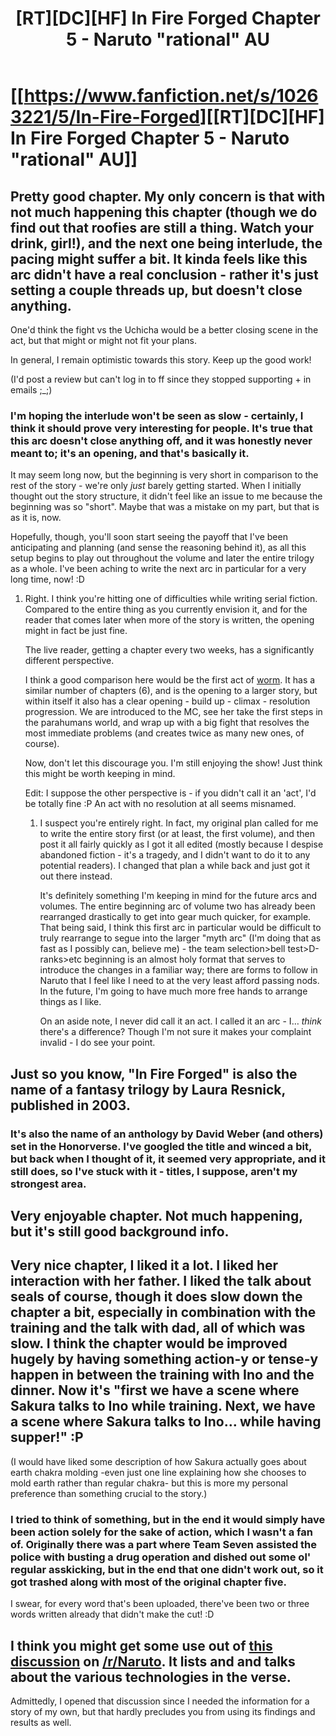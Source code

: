 #+TITLE: [RT][DC][HF] In Fire Forged Chapter 5 - Naruto "rational" AU

* [[https://www.fanfiction.net/s/10263221/5/In-Fire-Forged][[RT][DC][HF] In Fire Forged Chapter 5 - Naruto "rational" AU]]
:PROPERTIES:
:Author: omgimpwned
:Score: 16
:DateUnix: 1405206648.0
:DateShort: 2014-Jul-13
:END:

** Pretty good chapter. My only concern is that with not much happening this chapter (though we do find out that roofies are still a thing. Watch your drink, girl!), and the next one being interlude, the pacing might suffer a bit. It kinda feels like this arc didn't have a real conclusion - rather it's just setting a couple threads up, but doesn't close anything.

One'd think the fight vs the Uchicha would be a better closing scene in the act, but that might or might not fit your plans.

In general, I remain optimistic towards this story. Keep up the good work!

(I'd post a review but can't log in to ff since they stopped supporting + in emails ;_;)
:PROPERTIES:
:Author: Anderkent
:Score: 6
:DateUnix: 1405209812.0
:DateShort: 2014-Jul-13
:END:

*** I'm hoping the interlude won't be seen as slow - certainly, I think it should prove very interesting for people. It's true that this arc doesn't close anything off, and it was honestly never meant to; it's an opening, and that's basically it.

It may seem long now, but the beginning is very short in comparison to the rest of the story - we're only /just/ barely getting started. When I initially thought out the story structure, it didn't feel like an issue to me because the beginning was so "short". Maybe that was a mistake on my part, but that is as it is, now.

Hopefully, though, you'll soon start seeing the payoff that I've been anticipating and planning (and sense the reasoning behind it), as all this setup begins to play out throughout the volume and later the entire trilogy as a whole. I've been aching to write the next arc in particular for a very long time, now! :D
:PROPERTIES:
:Author: omgimpwned
:Score: 2
:DateUnix: 1405347527.0
:DateShort: 2014-Jul-14
:END:

**** Right. I think you're hitting one of difficulties while writing serial fiction. Compared to the entire thing as you currently envision it, and for the reader that comes later when more of the story is written, the opening might in fact be just fine.

The live reader, getting a chapter every two weeks, has a significantly different perspective.

I think a good comparison here would be the first act of [[http://parahumans.wordpress.com/][worm]]. It has a similar number of chapters (6), and is the opening to a larger story, but within itself it also has a clear opening - build up - climax - resolution progression. We are introduced to the MC, see her take the first steps in the parahumans world, and wrap up with a big fight that resolves the most immediate problems (and creates twice as many new ones, of course).

Now, don't let this discourage you. I'm still enjoying the show! Just think this might be worth keeping in mind.

Edit: I suppose the other perspective is - if you didn't call it an 'act', I'd be totally fine :P An act with no resolution at all seems misnamed.
:PROPERTIES:
:Author: Anderkent
:Score: 3
:DateUnix: 1405348186.0
:DateShort: 2014-Jul-14
:END:

***** I suspect you're entirely right. In fact, my original plan called for me to write the entire story first (or at least, the first volume), and then post it all fairly quickly as I got it all edited (mostly because I despise abandoned fiction - it's a tragedy, and I didn't want to do it to any potential readers). I changed that plan a while back and just got it out there instead.

It's definitely something I'm keeping in mind for the future arcs and volumes. The entire beginning arc of volume two has already been rearranged drastically to get into gear much quicker, for example. That being said, I think this first arc in particular would be difficult to truly rearrange to segue into the larger "myth arc" (I'm doing that as fast as I possibly can, believe me) - the team selection>bell test>D-ranks>etc beginning is an almost holy format that serves to introduce the changes in a familiar way; there are forms to follow in Naruto that I feel like I need to at the very least afford passing nods. In the future, I'm going to have much more free hands to arrange things as I like.

On an aside note, I never did call it an act. I called it an arc - I... /think/ there's a difference? Though I'm not sure it makes your complaint invalid - I do see your point.
:PROPERTIES:
:Author: omgimpwned
:Score: 1
:DateUnix: 1405409503.0
:DateShort: 2014-Jul-15
:END:


** Just so you know, "In Fire Forged" is also the name of a fantasy trilogy by Laura Resnick, published in 2003.
:PROPERTIES:
:Author: agamemnon42
:Score: 3
:DateUnix: 1405220990.0
:DateShort: 2014-Jul-13
:END:

*** It's also the name of an anthology by David Weber (and others) set in the Honorverse. I've googled the title and winced a bit, but back when I thought of it, it seemed very appropriate, and it still does, so I've stuck with it - titles, I suppose, aren't my strongest area.
:PROPERTIES:
:Author: omgimpwned
:Score: 2
:DateUnix: 1405347655.0
:DateShort: 2014-Jul-14
:END:


** Very enjoyable chapter. Not much happening, but it's still good background info.
:PROPERTIES:
:Author: Kodix
:Score: 2
:DateUnix: 1405238814.0
:DateShort: 2014-Jul-13
:END:


** Very nice chapter, I liked it a lot. I liked her interaction with her father. I liked the talk about seals of course, though it does slow down the chapter a bit, especially in combination with the training and the talk with dad, all of which was slow. I think the chapter would be improved hugely by having something action-y or tense-y happen in between the training with Ino and the dinner. Now it's "first we have a scene where Sakura talks to Ino while training. Next, we have a scene where Sakura talks to Ino... while having supper!" :P

(I would have liked some description of how Sakura actually goes about earth chakra molding -even just one line explaining how she chooses to mold earth rather than regular chakra- but this is more my personal preference than something crucial to the story.)
:PROPERTIES:
:Author: Sophronius
:Score: 2
:DateUnix: 1405677775.0
:DateShort: 2014-Jul-18
:END:

*** I tried to think of something, but in the end it would simply have been action solely for the sake of action, which I wasn't a fan of. Originally there was a part where Team Seven assisted the police with busting a drug operation and dished out some ol' regular asskicking, but in the end that one didn't work out, so it got trashed along with most of the original chapter five.

I swear, for every word that's been uploaded, there've been two or three words written already that didn't make the cut! :D
:PROPERTIES:
:Author: omgimpwned
:Score: 1
:DateUnix: 1405697360.0
:DateShort: 2014-Jul-18
:END:


** I think you might get some use out of [[https://pay.reddit.com/r/Naruto/comments/2b7epq/the_various_technologies_of_narutoverse/][this discussion]] on [[https://pay.reddit.com/r/Naruto][/r/Naruto]]. It lists and and talks about the various technologies in the verse.

Admittedly, I opened that discussion since I needed the information for a story of my own, but that hardly precludes you from using its findings and results as well.
:PROPERTIES:
:Author: Laborbuch
:Score: 2
:DateUnix: 1405940341.0
:DateShort: 2014-Jul-21
:END:
